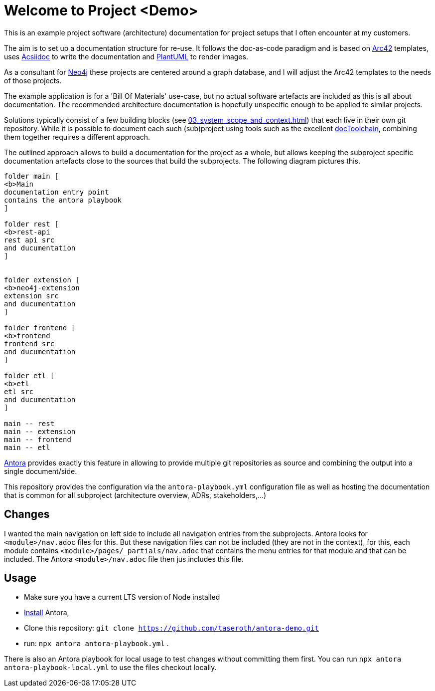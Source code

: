 = Welcome to Project <Demo>

This is an example project software (architecture) documentation for project setups that I often encounter at my customers.

The aim is to set up a documentation structure for re-use. It follows the doc-as-code paradigm and is based on https://arc42.org[Arc42] templates, uses https://asciidoctor.org[Acsiidoc] to write the documentation and https://plantuml[PlantUML] to render images.

As a consultant for https://neorj.com[Neo4j] these projects are centered around a graph database, and I will adjust the Arc42 templates to the needs of those projects.

The example application is for a 'Bill Of Materials' use-case, but no actual software artefacts are included as this is all about documentation. The recommended architecture documentation is hopefully unspecific enough to be applied to similar projects.

Solutions typically consist of a few building blocks (see xref:03_system_scope_and_context.adoc[]) that each live in their own git repository. While it is possible to document each such (sub)project using tools such as the excellent https://github.com/docToolchain/docToolchain[docToolchain], combining them together requires a different approach.

The outlined approach allows to build a documentation for the project as a whole, but allows keeping the subproject specific documentation artefacts close to the sources that build the subprojects. The following diagram pictures this.

[plantuml]
----
folder main [
<b>Main
documentation entry point
contains the antora playbook
]

folder rest [
<b>rest-api
rest api src
and ducumentation
]


folder extension [
<b>neo4j-extension
extension src
and ducumentation
]

folder frontend [
<b>frontend
frontend src
and ducumentation
]

folder etl [
<b>etl
etl src
and ducumentation
]

main -- rest
main -- extension
main -- frontend
main -- etl
----


https://antora.org[Antora] provides exactly this feature in allowing to provide multiple git repositories as source and combining the output into a single document/side.

This repository provides the configuration via the `antora-playbook.yml` configuration file as well as hosting the documentation that is common for all subproject (architecture overview, ADRs, stakeholders,...)

== Changes
I wanted the main navigation on left side to include all navigation entries from the subprojects. Antora looks for `<module>/nav.adoc` files for this. But these navigation files can not be included (they are not in the context), for this, each module contains `<module>/pages/_partials/nav.adoc` that contains the menu entries for that module and that can be included. The Antora `<module>/nav.adoc` file then jus includes this file.

== Usage
* Make sure you have a current LTS version of Node installed
* https://docs.antora.org/antora/latest/install/install-antora/[Install] Antora,
* Clone this repository: `git clone https://github.com/taseroth/antora-demo.git`
* run: `npx antora antora-playbook.yml` .

There is also an Antora playbook for local usage to test changes without committing them first. You can run `npx antora antora-playbook-local.yml` to use the files checkout locally.
